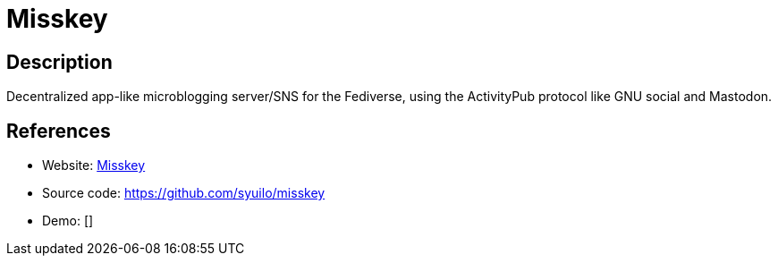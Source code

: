 = Misskey

:Name:          Misskey
:Language:      Misskey
:License:       AGPL-3.0
:Topic:         Communication systems
:Category:      Social Networks and Forums
:Subcategory:   

// END-OF-HEADER. DO NOT MODIFY OR DELETE THIS LINE

== Description

Decentralized app-like microblogging server/SNS for the Fediverse, using the ActivityPub protocol like GNU social and Mastodon.

== References

* Website: https://misskey.io/[Misskey]
* Source code: https://github.com/syuilo/misskey[https://github.com/syuilo/misskey]
* Demo: []
